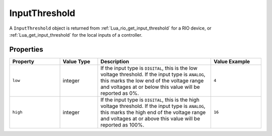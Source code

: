 InputThreshold
##############

A ``InputThreshold`` object is returned from :ref:`Lua_rio_get_input_threshold` for a RIO device, or :ref:`Lua_get_input_threshold` for the local inputs of a controller.

Properties
**********

.. list-table::
   :widths: 4 3 9 4
   :header-rows: 1

   * - Property
     - Value Type
     - Description
     - Value Example
   * - ``low``
     - integer
     - If the input type is ``DIGITAL``, this is the low voltage threshold. If the input type is ``ANALOG``, this marks the low end of the voltage range and voltages at or below this value will be reported as 0%.
     - ``4``
   * - ``high``
     - integer
     - If the input type is ``DIGITAL``, this is the high voltage threshold. If the input type is ``ANALOG``, this marks the high end of the voltage range and voltages at or above this value will be reported as 100%.
     - ``16``
